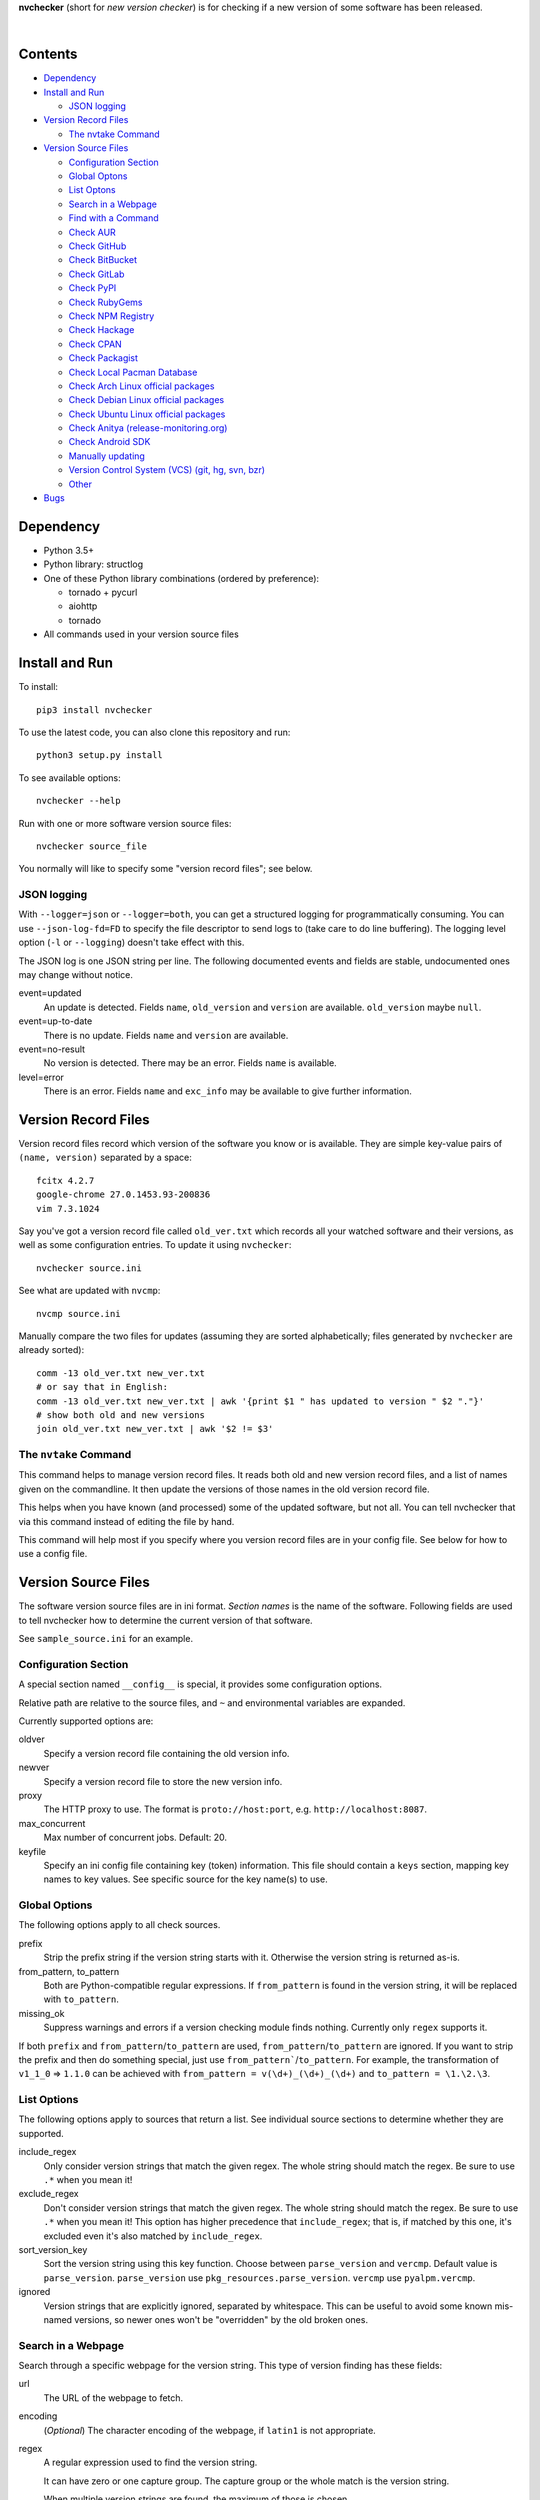 **nvchecker** (short for *new version checker*) is for checking if a new version of some software has been released.

.. image:: https://travis-ci.org/lilydjwg/nvchecker.svg
   :alt: Build Status
   :target: https://travis-ci.org/lilydjwg/nvchecker
.. image:: https://badge.fury.io/py/nvchecker.svg
   :alt: PyPI version
   :target: https://badge.fury.io/py/nvchecker

|

.. image:: https://repology.org/badge/vertical-allrepos/nvchecker.svg
   :alt: Packaging status
   :target: https://repology.org/metapackage/nvchecker/versions

Contents
========

* `Dependency <#dependency>`_
* `Install and Run <#install-and-run>`_

  * `JSON logging <#json-logging>`_

* `Version Record Files <#version-record-files>`_

  * `The nvtake Command <#the-nvtake-command>`_

* `Version Source Files <#version-source-files>`_

  * `Configuration Section <#configuration-section>`_
  * `Global Optons <#global-options>`_
  * `List Optons <#list-options>`_
  * `Search in a Webpage <#search-in-a-webpage>`_
  * `Find with a Command <#find-with-a-command>`_
  * `Check AUR <#check-aur>`_
  * `Check GitHub <#check-github>`_
  * `Check BitBucket <#check-bitbucket>`_
  * `Check GitLab <#check-gitlab>`_
  * `Check PyPI <#check-pypi>`_
  * `Check RubyGems <#check-rubygems>`_
  * `Check NPM Registry <#check-npm-registry>`_
  * `Check Hackage <#check-hackage>`_
  * `Check CPAN <#check-cpan>`_
  * `Check Packagist <#check-packagist>`_
  * `Check Local Pacman Database <#check-local-pacman-database>`_
  * `Check Arch Linux official packages <#check-arch-linux-official-packages>`_
  * `Check Debian Linux official packages <#check-debian-linux-official-packages>`_
  * `Check Ubuntu Linux official packages <#check-ubuntu-linux-official-packages>`_
  * `Check Anitya (release-monitoring.org) <#check-anitya>`_
  * `Check Android SDK <#check-android-sdk>`_
  * `Manually updating <#manually-updating>`_
  * `Version Control System (VCS) (git, hg, svn, bzr) <#version-control-system-vcs-git-hg-svn-bzr>`_
  * `Other <#other>`_

* `Bugs <#bugs>`_

Dependency
==========
- Python 3.5+
- Python library: structlog
- One of these Python library combinations (ordered by preference):

  * tornado + pycurl
  * aiohttp
  * tornado

- All commands used in your version source files

Install and Run
===============
To install::

  pip3 install nvchecker

To use the latest code, you can also clone this repository and run::

  python3 setup.py install

To see available options::

  nvchecker --help

Run with one or more software version source files::

  nvchecker source_file

You normally will like to specify some "version record files"; see below.

JSON logging
------------
With ``--logger=json`` or ``--logger=both``, you can get a structured logging
for programmatically consuming. You can use ``--json-log-fd=FD`` to specify the
file descriptor to send logs to (take care to do line buffering). The logging
level option (``-l`` or ``--logging``) doesn't take effect with this.

The JSON log is one JSON string per line. The following documented events and
fields are stable, undocumented ones may change without notice.

event=updated
  An update is detected. Fields ``name``, ``old_version`` and ``version`` are
  available. ``old_version`` maybe ``null``.

event=up-to-date
  There is no update. Fields ``name`` and ``version`` are available.

event=no-result
  No version is detected. There may be an error. Fields ``name`` is available.

level=error
  There is an error. Fields ``name`` and ``exc_info`` may be available to give
  further information.

Version Record Files
====================
Version record files record which version of the software you know or is available. They are simple key-value pairs of ``(name, version)`` separated by a space::

  fcitx 4.2.7
  google-chrome 27.0.1453.93-200836
  vim 7.3.1024

Say you've got a version record file called ``old_ver.txt`` which records all your watched software and their versions, as well as some configuration entries. To update it using ``nvchecker``::

  nvchecker source.ini

See what are updated with ``nvcmp``::

  nvcmp source.ini

Manually compare the two files for updates (assuming they are sorted alphabetically; files generated by ``nvchecker`` are already sorted)::

  comm -13 old_ver.txt new_ver.txt
  # or say that in English:
  comm -13 old_ver.txt new_ver.txt | awk '{print $1 " has updated to version " $2 "."}'
  # show both old and new versions
  join old_ver.txt new_ver.txt | awk '$2 != $3'

The ``nvtake`` Command
----------------------
This command helps to manage version record files. It reads both old and new version record files, and a list of names given on the commandline. It then update the versions of those names in the old version record file.

This helps when you have known (and processed) some of the updated software, but not all. You can tell nvchecker that via this command instead of editing the file by hand.

This command will help most if you specify where you version record files are in your config file. See below for how to use a config file.

Version Source Files
====================
The software version source files are in ini format. *Section names* is the name of the software. Following fields are used to tell nvchecker how to determine the current version of that software.

See ``sample_source.ini`` for an example.

Configuration Section
---------------------
A special section named ``__config__`` is special, it provides some configuration options.

Relative path are relative to the source files, and ``~`` and environmental variables are expanded.

Currently supported options are:

oldver
  Specify a version record file containing the old version info.

newver
  Specify a version record file to store the new version info.

proxy
  The HTTP proxy to use. The format is ``proto://host:port``, e.g. ``http://localhost:8087``.

max_concurrent
  Max number of concurrent jobs. Default: 20.

keyfile
  Specify an ini config file containing key (token) information. This file should contain a ``keys`` section, mapping key names to key values. See specific source for the key name(s) to use.

Global Options
--------------
The following options apply to all check sources.

prefix
  Strip the prefix string if the version string starts with it. Otherwise the
  version string is returned as-is.

from_pattern, to_pattern
  Both are Python-compatible regular expressions. If ``from_pattern`` is found
  in the version string, it will be replaced with ``to_pattern``.

missing_ok
  Suppress warnings and errors if a version checking module finds nothing.
  Currently only ``regex`` supports it.

If both ``prefix`` and ``from_pattern``/``to_pattern`` are used,
``from_pattern``/``to_pattern`` are ignored. If you want to strip the prefix
and then do something special, just use ``from_pattern```/``to_pattern``. For
example, the transformation of ``v1_1_0`` => ``1.1.0`` can be achieved with
``from_pattern = v(\d+)_(\d+)_(\d+)`` and ``to_pattern = \1.\2.\3``.

List Options
------------

The following options apply to sources that return a list. See individual
source sections to determine whether they are supported.

include_regex
  Only consider version strings that match the given regex. The whole string
  should match the regex. Be sure to use ``.*`` when you mean it!

exclude_regex
  Don't consider version strings that match the given regex. The whole string
  should match the regex. Be sure to use ``.*`` when you mean it! This option
  has higher precedence that ``include_regex``; that is, if matched by this
  one, it's excluded even it's also matched by ``include_regex``.

sort_version_key
  Sort the version string using this key function. Choose between
  ``parse_version`` and ``vercmp``. Default value is ``parse_version``.
  ``parse_version`` use ``pkg_resources.parse_version``. ``vercmp`` use
  ``pyalpm.vercmp``.

ignored
  Version strings that are explicitly ignored, separated by whitespace. This
  can be useful to avoid some known mis-named versions, so newer ones won't be
  "overridden" by the old broken ones.

Search in a Webpage
-------------------
Search through a specific webpage for the version string. This type of version finding has these fields:

url
  The URL of the webpage to fetch.

encoding
  (*Optional*) The character encoding of the webpage, if ``latin1`` is not appropriate.

regex
  A regular expression used to find the version string.

  It can have zero or one capture group. The capture group or the whole match is the version string.

  When multiple version strings are found, the maximum of those is chosen.

proxy
  The HTTP proxy to use. The format is ``host:port``, e.g. ``localhost:8087``.

user_agent
  The ``User-Agent`` header value to use. Use something more like a tool (e.g. ``curl/7.40.0``) in Europe or the real web page won't get through because cookie policies (SourceForge has this issue).

sort_version_key
  Sort the version string using this key function. Choose between ``parse_version`` and 
  ``vercmp``. Default value is ``parse_version``. ``parse_version`` use 
  ``pkg_resources.parse_version``. ``vercmp`` use ``pyalpm.vercmp``.

This source supports `list options`_.

Find with a Command
-------------------
Use a shell command line to get the version. The output is striped first, so trailing newlines do not bother.

cmd
  The command line to use. This will run with the system's standard shell (i.e. ``/bin/sh``).

Check AUR
---------
Check `Arch User Repository <https://aur.archlinux.org/>`_ for updates.

aur
  The package name in AUR. If empty, use the name of software (the *section name*).

strip-release
  Strip the release part.

use_last_modified
  Append last modified time to the version.

Check GitHub
------------
Check `GitHub <https://github.com/>`_ for updates. The version returned is in date format ``%Y%m%d``, e.g. ``20130701``.

github
  The github repository, with author, e.g. ``lilydjwg/nvchecker``.

branch
  Which branch to track? Default: ``master``.

path
  Only commits containing this file path will be returned.

use_latest_release
  Set this to ``true`` to check for the latest release on GitHub. An annotated
  tag creates a "release" on GitHub. It's not the same with git tags, which
  includes both annotated tags and lightweight ones.

use_max_tag
  Set this to ``true`` to check for the max tag on GitHub. Unlike
  ``use_latest_release``, this option includes both annotated tags and
  lightweight ones, and return the largest one sorted by the
  ``sort_version_key`` option.

max_page
  How many pages do we search for the max tag? Default is 1. This works when
  ``use_max_tag`` is set.

  However, with current API in use, GitHub seems to always return all data in
  one page, making this option obsolete.

proxy
  The HTTP proxy to use. The format is ``host:port``, e.g. ``localhost:8087``.

include_tags_pattern, ignored_tags, sort_version_key
  Deprecated. Use `list options`_ instead.

An environment variable ``NVCHECKER_GITHUB_TOKEN`` or a key named ``github``
can be set to a GitHub OAuth token in order to request more frequently than
anonymously.

This source supports `list options`_ when ``use_max_tag`` is set.

Check BitBucket
---------------
Check `BitBucket <https://bitbucket.org/>`_ for updates. The version returned
is in date format ``%Y%m%d``, e.g. ``20130701``.

bitbucket
  The bitbucket repository, with author, e.g. ``lilydjwg/dotvim``.

branch
  Which branch to track? Default is the repository's default.

use_max_tag
  Set this to ``true`` to check for the max tag on BitBucket. Will return the biggest one
  sorted by ``pkg_resources.parse_version``.

ignored_tags, sort_version_key
  Deprecated. Use `list options`_ instead.

max_page
  How many pages do we search for the max tag? Default is 3. This works when
  ``use_max_tag`` is set.

This source supports `list options`_ when ``use_max_tag`` is set.

Check GitLab
-------------
Check `GitLab <https://gitlab.com/>`_ for updates. The version returned is in date format ``%Y%m%d``, e.g. ``20130701``.

gitlab
  The gitlab repository, with author, e.g. ``Deepin/deepin-music``.

branch
  Which branch to track? Default: ``master``.

use_max_tag
  Set this to ``true`` to check for the max tag on GitLab. Will return the biggest one
  sorted by ``pkg_resources.parse_version``.

host
  Hostname for self-hosted GitLab instance.

token
  GitLab authorization token used to call the API.
  
ignored_tags, sort_version_key
  Deprecated. Use `list options`_ instead.

To set an authorization token, you can set:

- a key named ``gitlab_{host}`` in the keyfile (where ``host`` is formed the
  same as the environment variable, but all lowercased).
- an environment variable ``NVCHECKER_GITLAB_TOKEN_{host}`` must provide that
  token. The ``host`` part is the uppercased version of the ``host`` setting,
  with dots (``.``) and slashes (``/``) replaced by underscores (``_``), e.g.
  ``NVCHECKER_GITLAB_TOKEN_GITLAB_COM``.
- the token option

This source supports `list options`_ when ``use_max_tag`` is set.

Check PyPI
----------
Check `PyPI <https://pypi.python.org/>`_ for updates.

pypi
  The name used on PyPI, e.g. ``PySide``.

use_pre_release
  Whether to accept pre release. Default is false.

Check RubyGems
--------------
Check `RubyGems <https://rubygems.org/>`_ for updates.

gems
  The name used on RubyGems, e.g. ``sass``.

Check NPM Registry
------------------
Check `NPM Registry <https://registry.npmjs.org/>`_ for updates.

npm
  The name used on NPM Registry, e.g. ``coffee-script``.

Check Hackage
-------------
Check `Hackage <https://hackage.haskell.org/>`_ for updates.

hackage
  The name used on Hackage, e.g. ``pandoc``.

Check CPAN
--------------
Check `MetaCPAN <https://metacpan.org/>`_ for updates.

cpan
  The name used on CPAN, e.g. ``YAML``.

proxy
  The HTTP proxy to use. The format is ``host:port``, e.g. ``localhost:8087``.

Check Packagist
---------------
Check `Packagist <https://packagist.org/>`_ for updates.

packagist
  The name used on Packagist, e.g. ``monolog/monolog``.

Check Local Pacman Database
---------------------------
This is used when you run ``nvchecker`` on an Arch Linux system and the program always keeps up with a package in your configured repositories for `Pacman`_.

pacman
  The package name to reference to.

strip-release
  Strip the release part.

Check Arch Linux official packages
----------------------------------
This enables you to track the update of `Arch Linux official packages <https://www.archlinux.org/packages/>`_, without needing of pacman and an updated local Pacman databases.

archpkg
  Name of the Arch Linux package.

strip-release
  Strip the release part, only return part before ``-``.

provided
  Instead of the package version, return the version this package provides. Its value is what the package provides, and ``strip-release`` takes effect too. This is best used with libraries.

Check Debian Linux official packages
------------------------------------
This enables you to track the update of `Debian Linux official packages <https://packages.debian.org>`_, without needing of apt and an updated local APT database.

debianpkg
  Name of the Debian Linux source package.

suite
  Name of the Debian release (jessie, wheezy, etc, defaults to sid)

strip-release
  Strip the release part.

Check Ubuntu Linux official packages
------------------------------------
This enables you to track the update of `Ubuntu Linux official packages <https://packages.ubuntu.com/>`_, without needing of apt and an updated local APT database.

ubuntupkg
  Name of the Ubuntu Linux source package.

suite
  Name of the Ubuntu release (xenial, zesty, etc, defaults to None, which means no limit on suite)

strip-release
  Strip the release part.

Check Anitya
------------
This enables you to track updates from `Anitya <https://release-monitoring.org/>`_ (release-monitoring.org).

anitya
  ``distro/package``, where ``distro`` can be a lot of things like "fedora", "arch linux", "gentoo", etc. ``package`` is the package name of the chosen distribution.

Check Android SDK
-----------------
This enables you to track updates of Android SDK packages listed in ``sdkmanager --list``.

android_sdk
  The package path prefix. This value is matched against the ``path`` attribute in all <remotePackage> nodes in an SDK manifest XML. The first match is used for version comparisons.

repo
  Should be one of ``addon`` or ``package``. Packages in ``addon2-1.xml`` use ``addon`` and packages in ``repository2-1.xml`` use ``package``.

Manually updating
-----------------
This enables you to manually specify the version (maybe because you want to approve each release before it gets to the script).

manual
  The version string.

Version Control System (VCS) (git, hg, svn, bzr)
------------------------------------------------
Check a VCS repo for new commits. The version returned is currently not related to the version of the software and will increase whenever the referred VCS branch changes. This is mainly for Arch Linux.

vcs
  The url of the remote VCS repo, using the same syntax with a VCS url in PKGBUILD (`Pacman`_'s build script). The first VCS url found in the source array of the PKGBUILD will be used if this is left blank. (Note: for a blank ``vcs`` setting to work correctly, the PKGBUILD has to be in a directory with the name of the software under the path where nvchecker is run. Also, all the commands, if any, needed when sourcing the PKGBUILD need to be installed).

use_max_tag
  Set this to ``true`` to check for the max tag. Currently only supported for ``git``.
  This option returns the biggest tag sorted by ``pkg_resources.parse_version``.

ignored_tags
  Ignore certain tags while computing the max tag. Tags are separate by
  whitespaces. This option must be used together with ``use_max_tag``. This can
  be useful to avoid some known badly versioned tags, so the newer tags won't
  be "overridden" by the old broken ones.

Other
-----
More to come. Send me a patch or pull request if you can't wait and have written one yourself :-)

Bugs
====
* Finish writing results even on Ctrl-C or other interruption.

.. _Pacman: https://wiki.archlinux.org/index.php/Pacman
.. _list options: #list-options
